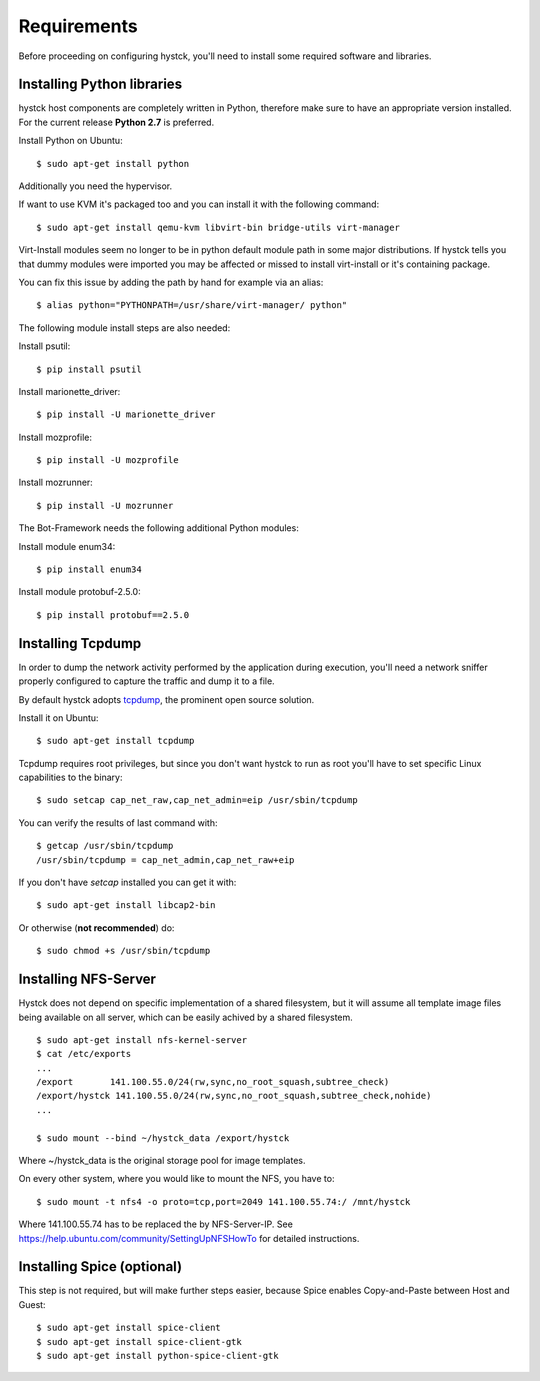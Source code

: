 ============
Requirements
============

Before proceeding on configuring hystck, you'll need to install some required
software and libraries.

Installing Python libraries
===========================

hystck host components are completely written in Python, therefore make sure to
have an appropriate version installed. For the current release **Python 2.7** is preferred.

Install Python on Ubuntu::

    $ sudo apt-get install python

Additionally you need the hypervisor.

If want to use KVM it's packaged too and you can install it with the following command::

    $ sudo apt-get install qemu-kvm libvirt-bin bridge-utils virt-manager

.. CloneManager is no longer used, ergo comment it out
.. Replace CloneManager::
..
..    $ mv $hystck/templates/CloneManager.py /usr/lib/python2.7/dist-packages/virtinst/CloneManager.py

Virt-Install modules seem no longer to be in python default module path in some major distributions.
If hystck tells you that dummy modules were imported you may be affected or missed to install virt-install or it's containing package.

You can fix this issue by adding the path by hand for example via an alias::

    $ alias python="PYTHONPATH=/usr/share/virt-manager/ python"

The following module install steps are also needed:

Install psutil::

    $ pip install psutil

Install marionette_driver::
    
    $ pip install -U marionette_driver

Install mozprofile::

    $ pip install -U mozprofile

Install mozrunner::

    $ pip install -U mozrunner


The Bot-Framework needs the following additional Python modules:

Install module enum34::

	$ pip install enum34

Install module protobuf-2.5.0::

	$ pip install protobuf==2.5.0

    
Installing Tcpdump
==================

In order to dump the network activity performed by the application during
execution, you'll need a network sniffer properly configured to capture
the traffic and dump it to a file.

By default hystck adopts `tcpdump`_, the prominent open source solution.

Install it on Ubuntu::

    $ sudo apt-get install tcpdump

Tcpdump requires root privileges, but since you don't want hystck to run as root
you'll have to set specific Linux capabilities to the binary::

    $ sudo setcap cap_net_raw,cap_net_admin=eip /usr/sbin/tcpdump

You can verify the results of last command with::

    $ getcap /usr/sbin/tcpdump
    /usr/sbin/tcpdump = cap_net_admin,cap_net_raw+eip

If you don't have `setcap` installed you can get it with::

    $ sudo apt-get install libcap2-bin

Or otherwise (**not recommended**) do::

    $ sudo chmod +s /usr/sbin/tcpdump

.. _tcpdump: http://www.tcpdump.org


Installing NFS-Server
=====================
Hystck does not depend on specific implementation of a shared filesystem, but it will assume all template image files being available on all server, which can be easily achived by a shared filesystem.
::

    $ sudo apt-get install nfs-kernel-server
    $ cat /etc/exports
    ...
    /export       141.100.55.0/24(rw,sync,no_root_squash,subtree_check)
    /export/hystck 141.100.55.0/24(rw,sync,no_root_squash,subtree_check,nohide)
    ...

    $ sudo mount --bind ~/hystck_data /export/hystck

Where ~/hystck_data is the original storage pool for image templates.


On every other system, where you would like to mount the NFS, you have to:
::

    $ sudo mount -t nfs4 -o proto=tcp,port=2049 141.100.55.74:/ /mnt/hystck

Where 141.100.55.74 has to be replaced the by NFS-Server-IP. See https://help.ubuntu.com/community/SettingUpNFSHowTo for detailed instructions.


Installing Spice (optional)
===========================

This step is not required, but will make further steps easier, because Spice enables Copy-and-Paste between Host and Guest::

	$ sudo apt-get install spice-client
	$ sudo apt-get install spice-client-gtk
	$ sudo apt-get install python-spice-client-gtk
